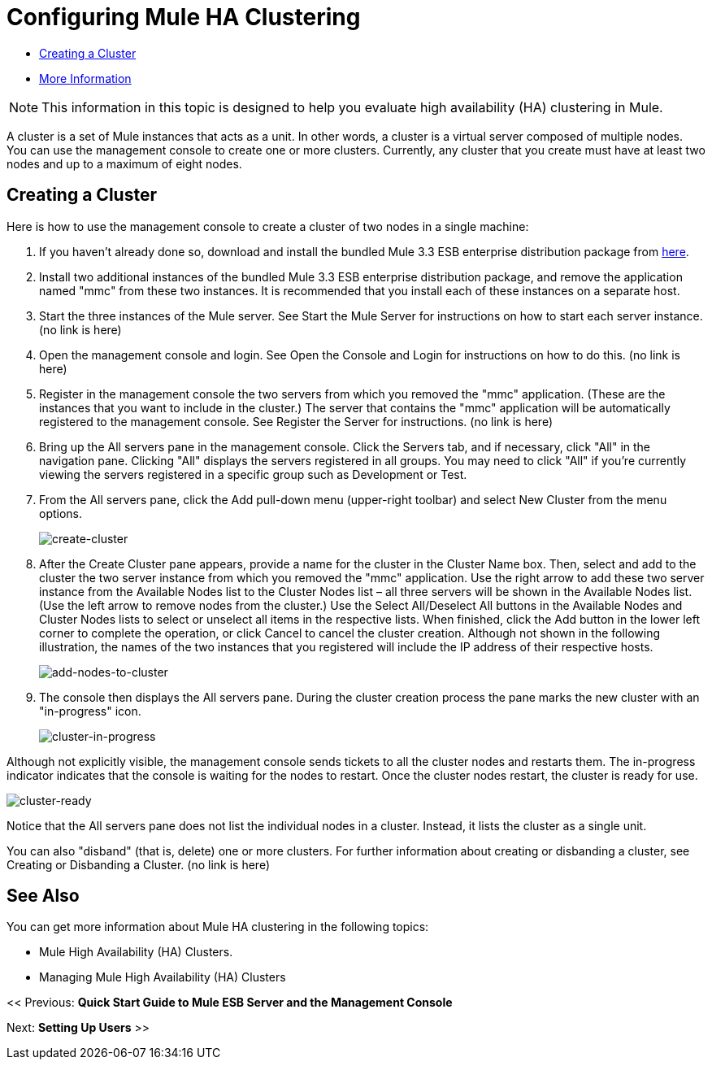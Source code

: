 = Configuring Mule HA Clustering

* link:/mule-management-console/v/3.6/configuring-mule-ha-clustering[Creating a Cluster]
* link:/mule-management-console/v/3.6/configuring-mule-ha-clustering[More Information]

[NOTE]
This information in this topic is designed to help you evaluate high availability (HA) clustering in Mule.

A cluster is a set of Mule instances that acts as a unit. In other words, a cluster is a virtual server composed of multiple nodes. You can use the management console to create one or more clusters. Currently, any cluster that you create must have at least two nodes and up to a maximum of eight nodes.

== Creating a Cluster

Here is how to use the management console to create a cluster of two nodes in a single machine:

. If you haven't already done so, download and install the bundled Mule 3.3 ESB enterprise distribution package from http://www.mulesoft.com/mule-esb-enterprise-trial-download-form[here].

. Install two additional instances of the bundled Mule 3.3 ESB enterprise distribution package, and remove the application named "mmc" from these two instances. It is recommended that you install each of these instances on a separate host.

. Start the three instances of the Mule server. See Start the Mule Server for instructions on how to start each server instance. (no link is here)

. Open the management console and login. See Open the Console and Login for instructions on how to do this. (no link is here)

. Register in the management console the two servers from which you removed the "mmc" application. (These are the instances that you want to include in the cluster.) The server that contains the "mmc" application will be automatically registered to the management console. See Register the Server for instructions. (no link is here)

. Bring up the All servers pane in the management console. Click the Servers tab, and if necessary, click "All" in the navigation pane. Clicking "All" displays the servers registered in all groups. You may need to click "All" if you're currently viewing the servers registered in a specific group such as Development or Test.

. From the All servers pane, click the Add pull-down menu (upper-right toolbar) and select New Cluster from the menu options.
+
image:create-cluster.png[create-cluster] +

. After the Create Cluster pane appears, provide a name for the cluster in the Cluster Name box. Then, select and add to the cluster the two server instance from which you removed the "mmc" application. Use the right arrow to add these two server instance from the Available Nodes list to the Cluster Nodes list – all three servers will be shown in the Available Nodes list. (Use the left arrow to remove nodes from the cluster.) Use the Select All/Deselect All buttons in the Available Nodes and Cluster Nodes lists to select or unselect all items in the respective lists. When finished, click the Add button in the lower left corner to complete the operation, or click Cancel to cancel the cluster creation. Although not shown in the following illustration, the names of the two instances that you registered will include the IP address of their respective hosts.
+
image:add-nodes-to-cluster.png[add-nodes-to-cluster] +

. The console then displays the All servers pane. During the cluster creation process the pane marks the new cluster with an "in-progress" icon.
+
image:cluster-in-progress.png[cluster-in-progress]

Although not explicitly visible, the management console sends tickets to all the cluster nodes and restarts them. The in-progress indicator indicates that the console is waiting for the nodes to restart. Once the cluster nodes restart, the cluster is ready for use.

image:cluster-ready.png[cluster-ready]

Notice that the All servers pane does not list the individual nodes in a cluster. Instead, it lists the cluster as a single unit.

You can also "disband" (that is, delete) one or more clusters. For further information about creating or disbanding a cluster, see Creating or Disbanding a Cluster. (no link is here)

== See Also

You can get more information about Mule HA clustering in the following topics:

* Mule High Availability (HA) Clusters.
* Managing Mule High Availability (HA) Clusters

<< Previous: *Quick Start Guide to Mule ESB Server and the Management Console*

Next: *Setting Up Users* >>
